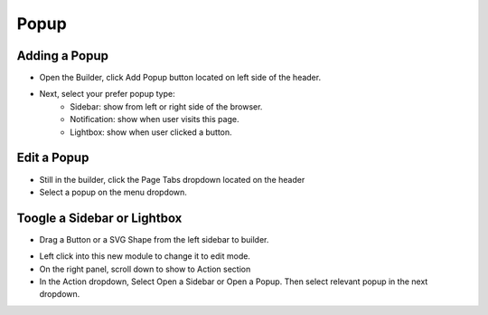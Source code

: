 Popup
==============


==============
Adding a Popup
==============

- Open the Builder, click Add Popup button located on left side of the header.


- Next, select your prefer popup type:
	- Sidebar: show from left or right side of the browser.
	- Notification: show when user visits this page.
	- Lightbox: show when user clicked a button.


.. image:: ../assets/images/addpopup.jpg



==============
Edit a Popup
==============


- Still in the builder, click the Page Tabs dropdown located on the header
- Select a popup on the menu dropdown.

.. image:: ../assets/images/editpopup.jpg


==============
Toogle a Sidebar or Lightbox
==============


- Drag a Button or a SVG Shape from the left sidebar to builder.

.. image:: ../assets/images/addbutton.jpg

- Left click into this new module to change it to edit mode.
- On the right panel, scroll down to show to Action section

- In the Action dropdown, Select Open a Sidebar or Open a Popup. Then select relevant popup in the next dropdown.

.. image:: ../assets/images/buttonaction.jpg
